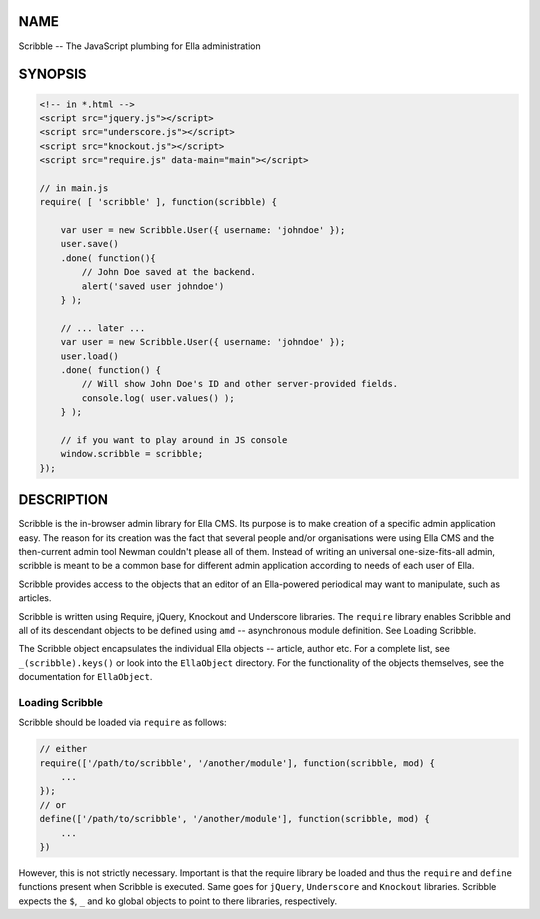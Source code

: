 .. highlight:: javascript


****
NAME
****


Scribble -- The JavaScript plumbing for Ella administration


********
SYNOPSIS
********



.. code-block:: javascript

     <!-- in *.html -->
     <script src="jquery.js"></script>
     <script src="underscore.js"></script>
     <script src="knockout.js"></script>
     <script src="require.js" data-main="main"></script>
 
     // in main.js
     require( [ 'scribble' ], function(scribble) {
         
         var user = new Scribble.User({ username: 'johndoe' });
         user.save()
         .done( function(){
             // John Doe saved at the backend.
             alert('saved user johndoe')
         } );
         
         // ... later ...
         var user = new Scribble.User({ username: 'johndoe' });
         user.load()
         .done( function() {
             // Will show John Doe's ID and other server-provided fields.
             console.log( user.values() );
         } );
         
         // if you want to play around in JS console
         window.scribble = scribble;
     });



***********
DESCRIPTION
***********


Scribble is the in-browser admin library for Ella CMS. Its purpose is to make
creation of a specific admin application easy. The reason for its creation was
the fact that several people and/or organisations were using Ella CMS and the
then-current admin tool Newman couldn't please all of them. Instead of writing
an universal one-size-fits-all admin, scribble is meant to be a common base for
different admin application according to needs of each user of Ella.

Scribble provides access to the objects that an editor of an Ella-powered
periodical may want to manipulate, such as articles.

Scribble is written using Require, jQuery, Knockout and Underscore libraries.
The \ ``require``\  library enables Scribble and all of its descendant objects to be
defined using \ ``amd``\  -- asynchronous module definition. See Loading Scribble.

The Scribble object encapsulates the individual Ella objects -- article, author
etc. For a complete list, see \ ``_(scribble).keys()``\  or look into the
\ ``EllaObject``\  directory. For the functionality of the objects themselves, see
the documentation for \ ``EllaObject``\ .

Loading Scribble
================


Scribble should be loaded via \ ``require``\  as follows:


.. code-block:: javascript

     // either
     require(['/path/to/scribble', '/another/module'], function(scribble, mod) {
         ...
     });
     // or
     define(['/path/to/scribble', '/another/module'], function(scribble, mod) {
         ...
     })


However, this is not strictly necessary. Important is that the require library
be loaded and thus the \ ``require``\  and \ ``define``\  functions present when Scribble
is executed. Same goes for \ ``jQuery``\ , \ ``Underscore``\  and \ ``Knockout``\  libraries.
Scribble expects the \ ``$``\ , \ ``_``\  and \ ``ko``\  global objects to point to there
libraries, respectively.



